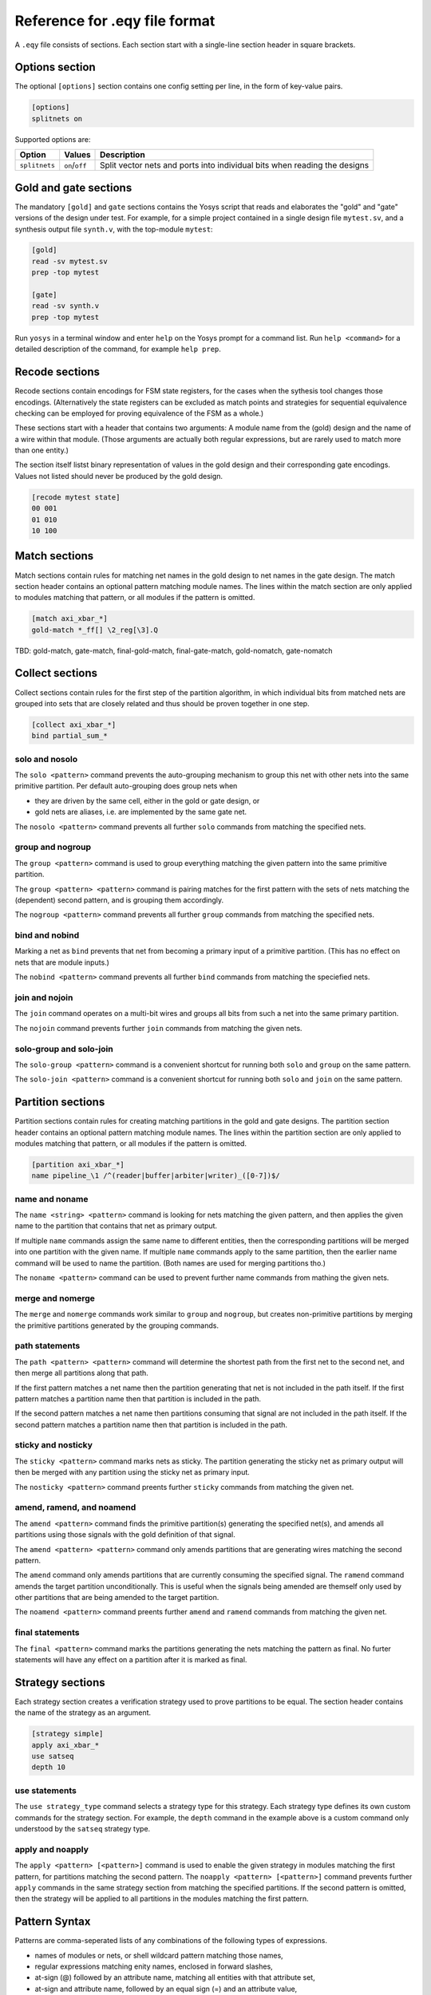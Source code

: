 
Reference for .eqy file format
==============================

A ``.eqy`` file consists of sections. Each section start with a single-line
section header in square brackets.

Options section
---------------

The optional ``[options]`` section contains one config setting per line, in the
form of key-value pairs.

.. code-block:: text

   [options]
   splitnets on

Supported options are:

=============== ================== ==========================================================================
Option          Values             Description
=============== ================== ==========================================================================
``splitnets``   ``on``/``off``     Split vector nets and ports into individual bits when reading the designs
=============== ================== ==========================================================================

Gold and gate sections
----------------------

The mandatory ``[gold]`` and ``gate`` sections contains the Yosys script that
reads and elaborates the "gold" and "gate" versions of the design under test.
For example, for a simple project contained in a single design file
``mytest.sv``, and a synthesis output file ``synth.v``, with the
top-module ``mytest``:

.. code-block:: text

   [gold]
   read -sv mytest.sv
   prep -top mytest

   [gate]
   read -sv synth.v
   prep -top mytest

Run ``yosys`` in a terminal window and enter ``help`` on the Yosys prompt
for a command list. Run ``help <command>`` for a detailed description of the
command, for example ``help prep``.

Recode sections
---------------

Recode sections contain encodings for FSM state registers, for the cases when
the sythesis tool changes those encodings. (Alternatively the state registers
can be excluded as match points and strategies for sequential equivalence
checking can be employed for proving equivalence of the FSM as a whole.)

These sections start with a header that contains two arguments: A module
name from the (gold) design and the name of a wire within that module. (Those
arguments are actually both regular expressions, but are rarely used to match
more than one entity.)

The section itself listst binary representation of values in the gold design
and their corresponding gate encodings. Values not listed should never be
produced by the gold design.

.. code-block:: text

   [recode mytest state]
   00 001
   01 010
   10 100

Match sections
--------------

Match sections contain rules for matching net names in the gold design to net
names in the gate design. The match section header contains an optional pattern
matching module names. The lines within the match section are only applied to
modules matching that pattern, or all modules if the pattern is omitted.

.. code-block:: text

   [match axi_xbar_*]
   gold-match *_ff[] \2_reg[\3].Q

TBD: gold-match, gate-match, final-gold-match, final-gate-match, gold-nomatch, gate-nomatch

Collect sections
----------------

Collect sections contain rules for the first step of the partition algorithm,
in which individual bits from matched nets are grouped into sets that are
closely related and thus should be proven together in one step.

.. code-block:: text

   [collect axi_xbar_*]
   bind partial_sum_*

solo and nosolo
...............

The ``solo <pattern>`` command prevents the auto-grouping mechanism to
group this net with other nets into the same primitive partition. Per default
auto-grouping does group nets when

- they are driven by the same cell, either in the gold or gate design, or
- gold nets are aliases, i.e. are implemented by the same gate net.

The ``nosolo <pattern>`` command prevents all further ``solo`` commands
from matching the specified nets.

group and nogroup
.................

The ``group <pattern>`` command is used to group everything matching the given
pattern into the same primitive partition.

The ``group <pattern> <pattern>`` command is pairing matches for the first pattern with the sets
of nets matching the (dependent) second pattern, and is grouping them accordingly.

The ``nogroup <pattern>`` command prevents all further ``group`` commands from
matching the specified nets.

bind and nobind
...............

Marking a net as ``bind`` prevents that net from becoming a primary input of
a primitive partition. (This has no effect on nets that are module inputs.)

The ``nobind <pattern>`` command prevents all further ``bind`` commands from
matching the speciefied nets.

join and nojoin
.................

The ``join`` command operates on a multi-bit wires and groups all bits
from such a net into the same primary partition.

The ``nojoin`` command prevents further ``join`` commands from matching
the given nets.

solo-group and solo-join
........................

The ``solo-group <pattern>`` command is a convenient shortcut for running
both ``solo`` and ``group`` on the same pattern.

The ``solo-join <pattern>`` command is a convenient shortcut for running
both ``solo`` and ``join`` on the same pattern.

Partition sections
------------------

Partition sections contain rules for creating matching partitions in the gold
and gate designs.  The partition section header contains an optional pattern
matching module names. The lines within the partition section are only applied
to modules matching that pattern, or all modules if the pattern is omitted.

.. code-block:: text

   [partition axi_xbar_*]
   name pipeline_\1 /^(reader|buffer|arbiter|writer)_([0-7])$/

name and noname
...............

The ``name <string> <pattern>`` command is looking for nets matching the given pattern,
and then applies the given name to the partition that contains that net as primary
output.

If multiple ``name`` commands assign the same name to different entities, then the
corresponding partitions will be merged into one partition with the given name. If
multiple ``name`` commands apply to the same partition, then the earlier name command
will be used to name the partition. (Both names are used for merging partitions tho.)

The ``noname <pattern>`` command can be used to prevent further name commands from
mathing the given nets.

merge and nomerge
.................

The ``merge`` and ``nomerge`` commands work similar to ``group`` and ``nogroup``,
but creates non-primitive partitions by merging the primitive partitions generated
by the grouping commands.

path statements
...............

The ``path <pattern> <pattern>`` command will determine the shortest path from the
first net to the second net, and then merge all partitions along that path.

If the first pattern matches a net name then the partition generating that net is
not included in the path itself. If the first pattern matches a partition name then
that partition is included in the path.

If the second pattern matches a net name then partitions consuming that signal
are not included in the path itself. If the second pattern matches a partition name
then that partition is included in the path.

sticky and nosticky
...................

The ``sticky <pattern>`` command marks nets as sticky. The partition generating the
sticky net as primary output will then be merged with any partition using the
sticky net as primary input.

The ``nosticky <pattern>`` command preents further ``sticky`` commands from matching
the given net.

amend, ramend, and noamend
..........................

The ``amend <pattern>`` command finds the primitive partition(s) generating the
specified net(s), and amends all partitions using those signals with the gold
definition of that signal.

The ``amend <pattern> <pattern>`` command only amends partitions that are
generating wires matching the second pattern.

The ``amend`` command only amends partitions that are currently consuming
the specified signal. The ``ramend`` command amends the target partition
unconditionally. This is useful when the signals being amended are themself
only used by other partitions that are being amended to the target partition.

The ``noamend <pattern>`` command preents further ``amend`` and ``ramend``
commands from matching the given net.

final statements
................

The ``final <pattern>`` command marks the partitions generating the
nets matching the pattern as final. No furter statements will have any
effect on a partition after it is marked as final.

Strategy sections
-----------------

Each strategy section creates a verification strategy used to prove
partitions to be equal. The section header contains the name of the
strategy as an argument.

.. code-block:: text

   [strategy simple]
   apply axi_xbar_*
   use satseq
   depth 10

use statements
..............

The ``use strategy_type`` command selects a strategy type for this strategy. Each
strategy type defines its own custom commands for the strategy section. For example,
the ``depth`` command in the example above is a custom command only understood by
the ``satseq`` strategy type.

apply and noapply
.................

The ``apply <pattern> [<pattern>]`` command is used to enable the given strategy
in modules matching the first pattern, for partitions matching
the second pattern. The ``noapply <pattern> [<pattern>]`` command prevents
further ``apply`` commands in the same strategy section from matching the
specified partitions. If the second pattern is omitted, then the strategy will
be applied to all partitions in the modules matching the first pattern.

Pattern Syntax
--------------

Patterns are comma-seperated lists of any combinations of the following
types of expressions.

- names of modules or nets, or shell wildcard pattern matching those names,
- regular expressions matching enity names, enclosed in forward slashes,
- at-sign (@) followed by an attribute name, matching all entities with that attribute set,
- at-sign and attribute name, followed by an equal sign (=) and an attribute value,
- or ampercent-sign (&) followed by a partition name.

A regular expression can be enclosed in ``//i`` instead of ``//``, in which
case it is evaluated case-insensitive.

Attribute names and partition names can also be shell wildcard patterns, or
regular expressions.

The partition name syntax is only available in ``path``, ``final``, and ``apply``
statements.

In commands that accept pairs of patterns, numeric backreferences (\0, \1, \2) and
named backreferences (\g<1>, \g<name>) are replaced in the second pattern by
the contents of the corresponding group from the first pattern.

In shell wildcard patterns, the entire name is stored in \0 and each wildcard
char (``?``, ``*``, or ``[abcd]`` groups) stores the matching text in a numbered
group. The special string ``[]`` in shell wildcard patterns match to an integer
in square brackets, storing the text preceding the square brackets in \1 and the
integer in the group corresponding to the ``[]`` token.

If the first pattern in a pair used the at-sign syntax for attributes, then \g<name>
in the second pattern is replaced with the attribute name and \g<value> with
the corresponding attribute value.

